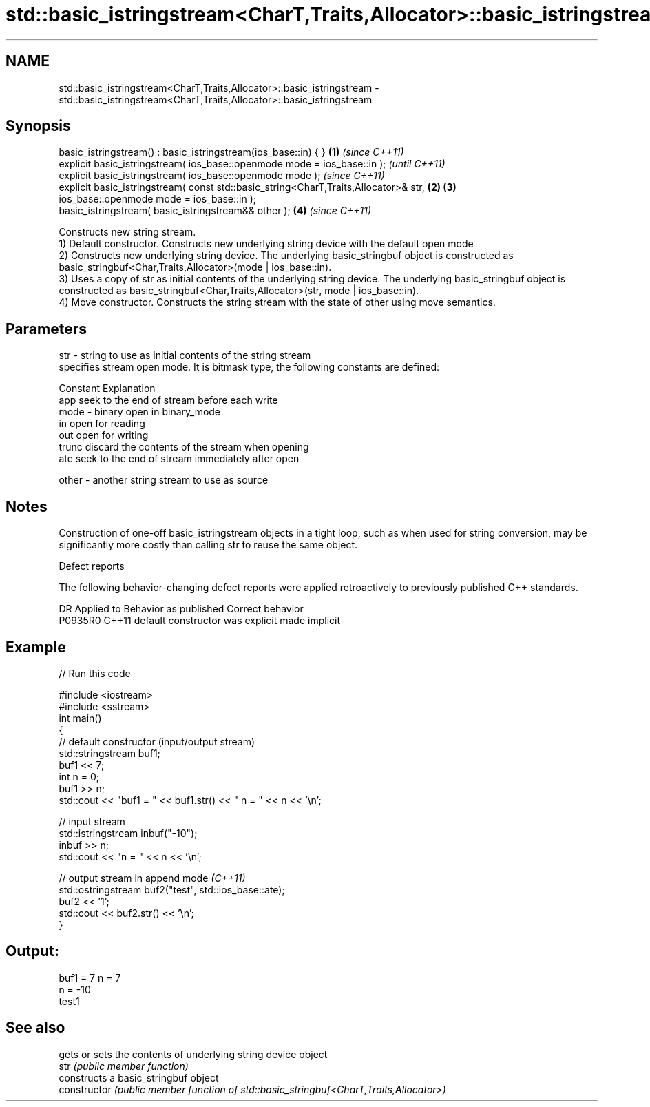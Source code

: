 .TH std::basic_istringstream<CharT,Traits,Allocator>::basic_istringstream 3 "2020.03.24" "http://cppreference.com" "C++ Standard Libary"
.SH NAME
std::basic_istringstream<CharT,Traits,Allocator>::basic_istringstream \- std::basic_istringstream<CharT,Traits,Allocator>::basic_istringstream

.SH Synopsis

  basic_istringstream() : basic_istringstream(ios_base::in) { }                       \fB(1)\fP \fI(since C++11)\fP
  explicit basic_istringstream( ios_base::openmode mode = ios_base::in );                               \fI(until C++11)\fP
  explicit basic_istringstream( ios_base::openmode mode );                                              \fI(since C++11)\fP
  explicit basic_istringstream( const std::basic_string<CharT,Traits,Allocator>& str, \fB(2)\fP \fB(3)\fP
  ios_base::openmode mode = ios_base::in );
  basic_istringstream( basic_istringstream&& other );                                     \fB(4)\fP           \fI(since C++11)\fP

  Constructs new string stream.
  1) Default constructor. Constructs new underlying string device with the default open mode
  2) Constructs new underlying string device. The underlying basic_stringbuf object is constructed as basic_stringbuf<Char,Traits,Allocator>(mode | ios_base::in).
  3) Uses a copy of str as initial contents of the underlying string device. The underlying basic_stringbuf object is constructed as basic_stringbuf<Char,Traits,Allocator>(str, mode | ios_base::in).
  4) Move constructor. Constructs the string stream with the state of other using move semantics.

.SH Parameters


  str   - string to use as initial contents of the string stream
          specifies stream open mode. It is bitmask type, the following constants are defined:

          Constant Explanation
          app      seek to the end of stream before each write
  mode  - binary   open in binary_mode
          in       open for reading
          out      open for writing
          trunc    discard the contents of the stream when opening
          ate      seek to the end of stream immediately after open

  other - another string stream to use as source


.SH Notes

  Construction of one-off basic_istringstream objects in a tight loop, such as when used for string conversion, may be significantly more costly than calling str to reuse the same object.

  Defect reports

  The following behavior-changing defect reports were applied retroactively to previously published C++ standards.

  DR      Applied to Behavior as published            Correct behavior
  P0935R0 C++11      default constructor was explicit made implicit


.SH Example

  
// Run this code

    #include <iostream>
    #include <sstream>
    int main()
    {
        // default constructor (input/output stream)
        std::stringstream buf1;
        buf1 << 7;
        int n = 0;
        buf1 >> n;
        std::cout << "buf1 = " << buf1.str() << " n = " << n << '\\n';

        // input stream
        std::istringstream inbuf("-10");
        inbuf >> n;
        std::cout << "n = " << n << '\\n';

        // output stream in append mode \fI(C++11)\fP
        std::ostringstream buf2("test", std::ios_base::ate);
        buf2 << '1';
        std::cout << buf2.str() << '\\n';
    }

.SH Output:

    buf1 = 7 n = 7
    n = -10
    test1


.SH See also


                gets or sets the contents of underlying string device object
  str           \fI(public member function)\fP
                constructs a basic_stringbuf object
  constructor   \fI(public member function of std::basic_stringbuf<CharT,Traits,Allocator>)\fP




